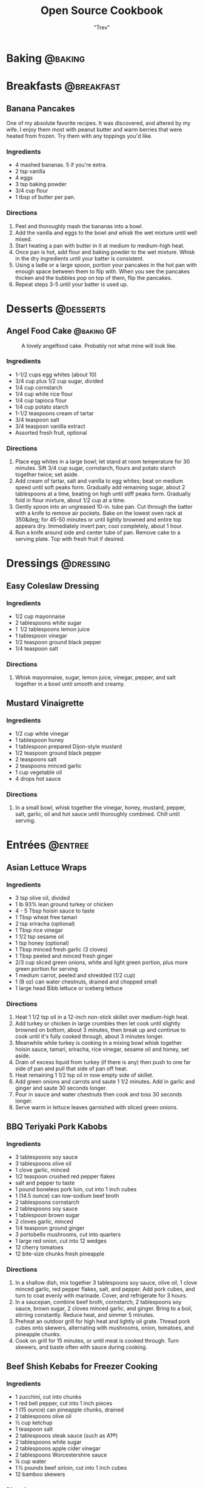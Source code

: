 :PROPERTIES:
#+STARTUP: overview inlineimages
#+TAGS: @baking @breakfast @entree @side @soup @stew @sauce @dressing @desserts
#+TAGS: GF(g)
#+OPTIONS: toc:nil
#+HUGO_BASE_DIR: /home/trevdev/Projects/os-cookbook/
#+HUGO_SECTION: recipe
#+HUGO_AUTO_SET_LASTMOD: t
#+HUGO_FRONT_MATTER_FORMAT: yaml
:END:
#+TITLE: Open Source Cookbook
#+AUTHOR: "Trev"
* Baking                                                            :@baking:
* Breakfasts                                                     :@breakfast:
** Banana Pancakes
:PROPERTIES:
:export_file_name: banana-pancakes
:export_hugo_custom_front_matter: :servings 6
:export_hugo_custom_front_matter+: :prep-time 5
:export_hugo_custom_front_matter+: :cook-time 20
:export_hugo_custom_front_matter+: :ready-in 25
:export_author: Roonie
:END:
One of my absolute favorite recipes. It was discovered, and altered by
my wife. I enjoy them most with peanut butter and warm berries that were
heated from frozen. Try them with any toppings you'd like.

*** Ingredients

- 4 mashed bananas. 5 if you're extra.
- 2 tsp vanilla
- 4 eggs
- 3 tsp baking powder
- 3/4 cup flour
- 1 tbsp of butter per pan.

*** Directions

1. Peel and thoroughly mash the bananas into a bowl.
2. Add the vanilla and eggs to the bowl and whisk the wet mixture until
   well mixed.
3. Start heating a pan with butter in it at medium to medium-high heat.
4. Once pan is hot, add flour and baking powder to the wet mixture.
   Whisk in the dry ingredients until your batter is consistent.
5. Using a ladle or a large spoon, portion your pancakes in the hot pan
   with enough space between them to flip with. When you see the
   pancakes thicken and the bubbles pop on top of them, flip the
   pancakes.
6. Repeat steps 3-5 until your batter is used up.

* Desserts                                                        :@desserts:
** Angel Food Cake                                              :@baking:GF:
:PROPERTIES:
:export_file_name: angel-food-cake
:export_date: 2022-04-06
:export_hugo_custom_front_matter: :servings 16
:export_hugo_custom_front_matter+: :prep-time 15
:export_hugo_custom_front_matter+: :cook-time 45
:export_hugo_custom_front_matter+: :ready-in 60
:export_hugo_custom_front_matter+: :source-url https://www.tasteofhome.com/recipes/gluten-free-angel-food-cake/
:END:
:LOGBOOK:
- State "DONE"       from "TODO"       [2022-05-30 Mon 16:30]
:END:

#+CAPTION: A lovely angelfood cake. Probably not what mine will look like.
[[file:static/angelfood.jpg]]

*** Ingredients

- 1-1/2 cups egg whites (about 10)
- 3/4 cup plus 1/2 cup sugar, divided
- 1/4 cup cornstarch
- 1/4 cup white rice flour
- 1/4 cup tapioca flour
- 1/4 cup potato starch
- 1-1/2 teaspoons cream of tartar
- 3/4 teaspoon salt
- 3/4 teaspoon vanilla extract
- Assorted fresh fruit, optional

*** Directions

1. Place egg whites in a large bowl; let stand at room temperature for 30 minutes. Sift 3/4 cup sugar, cornstarch, flours and potato starch together twice; set aside.
2. Add cream of tartar, salt and vanilla to egg whites; beat on medium speed until soft peaks form. Gradually add remaining sugar, about 2 tablespoons at a time, beating on high until stiff peaks form. Gradually fold in flour mixture, about 1/2 cup at a time.
3. Gently spoon into an ungreased 10-in. tube pan. Cut through the batter with a knife to remove air pockets. Bake on the lowest oven rack at 350&deg; for 45-50 minutes or until lightly browned and entire top appears dry. Immediately invert pan; cool completely, about 1 hour.
4. Run a knife around side and center tube of pan. Remove cake to a serving plate. Top with fresh fruit if desired.

* Dressings                                                       :@dressing:
** Easy Coleslaw Dressing
:PROPERTIES:
:export_author: Linden
:export_file_name: easy-coleslaw-dressing
:export_hugo_custom_front_matter: :source-url https://www.allrecipes.com/recipe/240784/easy-coleslaw-dressing/
:export_hugo_custom_front_matter+: :servings 6
:export_hugo_custom_front_matter+: :prep-time 5
:export_hugo_custom_front_matter+: :cook-time 0
:export_hugo_custom_front_matter+: :ready-in 5
:END:
*** Ingredients

- 1/2 cup mayonnaise
- 2 tablespoons white sugar
- 1  1/2 tablespoons lemon juice
- 1 tablespoon vinegar
- 1/2 teaspoon ground black pepper
- 1/4 teaspoon salt
  
*** Directions

1. Whisk mayonnaise, sugar, lemon juice, vinegar, pepper, and salt together in a bowl until smooth and creamy.
  
** Mustard Vinaigrette
:PROPERTIES:
:export_file_name: mustard-vinaigrette
:export_hugo_custom_front_matter: :servings 12
:export_hugo_custom_front_matter+: :prep-time 5
:export_hugo_custom_front_matter+: :cook-time 0
:export_hugo_custom_front_matter+: :ready-in 5
:export_hugo_custom_front_matter+: :source-url https://www.allrecipes.com/recipe/24609/mustard-vinaigrette/
:END:
*** Ingredients

- 1/2 cup white vinegar
- 1 tablespoon honey
- 1 tablespoon prepared Dijon-style mustard
- 1/2 teaspoon ground black pepper
- 2 teaspoons salt
- 2 teaspoons minced garlic
- 1 cup vegetable oil
- 4 drops hot sauce

*** Directions

1. In a small bowl, whisk together the vinegar, honey, mustard, pepper, salt, garlic, oil and hot sauce until thoroughly combined.  Chill until serving.
  
* Entrées                                                           :@entree:
** Asian Lettuce Wraps
:PROPERTIES:
:export_file_name: asian-lettuce-wraps
:export_hugo_custom_front_matter: :servings 4
:export_hugo_custom_front_matter+: :prep-time 10
:export_hugo_custom_front_matter+: :cook-time 10
:export_hugo_custom_front_matter+: :ready-in 20
:export_hugo_custom_front_matter+: :source-url https://www.cookingclassy.com/lettuce-wraps/
:END:
*** Ingredients

- 3 tsp olive oil, divided
- 1 lb 93% lean ground turkey or chicken
- 4 - 5 Tbsp hoisin sauce to taste
- 1 Tbsp wheat free tamari
- 2 tsp sriracha (optional)
- 1 Tbsp rice vinegar
- 1 1/2 tsp sesame oil
- 1 tsp honey (optional)
- 1 Tbsp minced fresh garlic (3 cloves)
- 1 Tbsp peeled and minced fresh ginger
- 2/3 cup sliced green onions, white and light green portion, plus more green portion for serving
- 1 medium carrot, peeled and shredded (1/2 cup)
- 1 (8 oz) can water chestnuts, drained and chopped small
- 1 large head Bibb lettuce or iceberg lettuce

*** Directions

1. Heat 1 1/2 tsp oil in a 12-inch non-stick skillet over medium-high heat.
2. Add turkey or chicken in large crumbles then let cook until slightly browned on bottom, about 3 minutes, then break up and continue to cook until it's fully cooked through, about 3 minutes longer.
3. Meanwhile while turkey is cooking in a mixing bowl whisk together hoisin sauce, tamari, sriracha, rice vinegar, sesame oil and honey, set aside.
4. Drain of excess liquid from turkey (if there is any) then push to one far side of pan and pull that side of pan off heat.
5. Heat remaining 1 1/2 tsp oil in now empty side of skillet.
6. Add green onions and carrots and saute 1 1/2 minutes. Add in garlic and ginger and saute 30 seconds longer.
7. Pour in sauce and water chestnuts then cook and toss 30 seconds longer.
8. Serve warm in lettuce leaves garnished with sliced green onions.

** BBQ Teriyaki Pork Kabobs
:PROPERTIES:
:export_file_name: bbq-teriyaki-pork-kabobs
:export_hugo_custom_front_matter: :servings 6
:export_hugo_custom_front_matter+: :prep-time 30
:export_hugo_custom_front_matter+: :cook-time 20
:export_hugo_custom_front_matter+: :ready-in 230
:END:
*** Ingredients

- 3 tablespoons soy sauce
- 3 tablespoons olive oil
- 1 clove garlic, minced
- 1/2 teaspoon crushed red pepper flakes
- salt and pepper to taste
- 1 pound boneless pork loin, cut into 1 inch cubes
- 1 (14.5 ounce) can low-sodium beef broth
- 2 tablespoons cornstarch
- 2 tablespoons soy sauce
- 1 tablespoon brown sugar
- 2 cloves garlic, minced
- 1/4 teaspoon ground ginger
- 3 portobello mushrooms, cut into quarters
- 1 large red onion, cut into 12 wedges
- 12 cherry tomatoes
- 12 bite-size chunks fresh pineapple

*** Directions

1. In a shallow dish, mix together 3 tablespoons soy sauce, olive oil, 1 clove minced garlic, red pepper flakes, salt, and pepper. Add pork cubes, and turn to coat evenly with marinade. Cover, and refrigerate for 3 hours.
2. In a saucepan, combine beef broth, cornstarch, 2 tablespoons soy sauce, brown sugar, 2 cloves minced garlic, and ginger. Bring to a boil, stirring constantly. Reduce heat, and simmer 5 minutes.
3. Preheat an outdoor grill for high heat and lightly oil grate. Thread pork cubes onto skewers, alternating with mushrooms, onion, tomatoes, and pineapple chunks.
4. Cook on grill for 15 minutes, or until meat is cooked through. Turn skewers, and baste often with sauce during cooking.

** Beef Shish Kebabs for Freezer Cooking
:PROPERTIES:
:export_file_name: beef-shish-kebabs-for-freezer-cooking
:export_hugo_custom_front_matter: :servings 12
:export_hugo_custom_front_matter+: :prep-time 20
:export_hugo_custom_front_matter+: :cook-time 10
:export_hugo_custom_front_matter+: :ready-in 30
:export_hugo_custom_front_matter+: :source-url https://www.allrecipes.com/recipe/218480/beef-shish-kebabs-for-freezer-cooking/
:END:
*** Ingredients

- 1 zucchini, cut into chunks
- 1 red bell pepper, cut into 1 inch pieces
- 1 (15 ounce) can pineapple chunks, drained
- 2 tablespoons olive oil
- ½ cup ketchup
- 1 teaspoon salt
- 2 tablespoons steak sauce (such as A1®)
- 2 tablespoons white sugar
- 2 tablespoons apple cider vinegar
- 2 tablespoons Worcestershire sauce
- ¼ cup water
- 1 ½ pounds beef sirloin, cut into 1 inch cubes
- 12 bamboo skewers

*** Directions

1. Place the zucchini, bell pepper, and pineapple in a mixing bowl. Drizzle with olive oil, and toss to coat. Divide the mixture into freezer bags. Whisk the ketchup, salt, steak sauce, sugar, vinegar, Worcestershire sauce, and water together in the same bowl until smooth. Add the beef cubes, and toss until evenly coated. Divide the beef into freezer bags. Seal, and freeze the bags.
2. To cook: take as many bags as you need from the freezer, and thaw in the refrigerator overnight, or at least 8 hours. Soak the skewers in warm water at least 30 minutes, or place into water when you begin thawing the meat and vegetable packets.
3. Preheat an outdoor grill for medium heat, and lightly oil the grate. Make the skewers by alternating beef, vegetables, and pineapple on the skewers. Discard any remaining marinade.
4. Cook the skewers on the preheated grill, turning occasionally until cooked to your desired degree of doneness, about 10 minutes total for medium-rare.

** Beef Stroganoff III
:PROPERTIES:
:export_file_name: beef-stroganoff-iii
:export_hugo_custom_front_matter: :servings 6 to 8 servings
:export_hugo_custom_front_matter+: :prep-time 30 minutes
:export_hugo_custom_front_matter+: :cook-time 1 hour
:export_hugo_custom_front_matter+: :ready-in 1 hour, 40 minutes
:export_hugo_custom_front_matter+: :source-url https://www.allrecipes.com/recipe/25202/beef-stroganoff-iii/
:END:
*** Ingredients

- 2 pounds beef chuck roast
- 1/2 teaspoon salt
- 1/2 teaspoon ground black pepper
- 4 ounces butter
- 4 green onions, sliced (white parts only)
- 4 tablespoons all-purpose flour
- 1 (10.5 ounce - 300ml) can condensed beef broth
- 1 teaspoon prepared mustard
- 1 (6 ounce) can sliced mushrooms, drained
- 1/3 cup sour cream
- 1/3 cup white wine
- salt to taste
- ground black pepper to taste

*** Directions

1. Remove any fat and gristle from the roast and cut into strips 1/2 inch thick by 2 inches long. Season with 1/2 teaspoon of both salt and pepper.
2. In a large skillet over medium heat, melt the butter and brown the beef strips quickly, then push the beef strips off to one side. Add the onions and cook slowly for 3 to 5 minutes, then push to the side with the beef strips.
3. Stir the flour into the juices on the empty side of the pan. Pour in beef broth and bring to a boil, stirring constantly. Lower the heat and stir in mustard. Cover and simmer for 1 hour or until the meat is tender.
4. Five minutes before serving, stir in the mushrooms, sour cream, and white wine. Heat briefly then salt and pepper to taste.

** Butter Chicken
:PROPERTIES:
:export_author: Linden
:export_file_name: butter-chicken
:export_hugo_custom_front_matter: :source-url https://www.recipetineats.com/butter-chicken/
:export_hugo_custom_front_matter+: :servings 3
:export_hugo_custom_front_matter+: :prep-time 10
:export_hugo_custom_front_matter+: :cook-time 25
:export_hugo_custom_front_matter+: :ready-in 35
:END:
*** Ingredients
Some basmati or white along with the stuff required to make the Marinade and Curry.

**** Marinade

- 1/2 cup plain yoghurt, full fat
- 1 tbsp lemon juice
- 1 tsp tumeric powder
- 2 tsp garam masala (Note 1)
- 1/2 tsp chilli powder or cayenne pepper powder (Note 2)
- 1 tsp ground cumin
- 1 tbsp ginger, freshly grated
- 2 cloves garlic, crushed
- 1.5 lb / 750 g chicken thigh fillets, cut into bite size pieces

**** Curry

- 2 tbsp (30 g) ghee or butter, OR 1 tbsp vegetable oil (Note 3)
- 1 cup tomato passata (aka tomato puree) (Note 4)
- 1 cup heavy / thickened cream (Note 5)
- 1 tbsp sugar
- 1 1/4 tsp salt

*** Directions

1. Optional blitz:  for an extra smooth sauce, combine the Marinade ingredients (except the chicken) in a food processor and blend until smooth. (I do not do this)
2. Marinade:  Combine the Marinade ingredients with the chicken in a bowl. Cover and refrigerate overnight, or up to 24 hours (minimum 3 hrs).
3. Cook chicken:  Heat the ghee (butter or oil) over high heat in a large fry pan. Take the chicken out of the Marinade but do not wipe or shake off the marinade from the chicken (but don't pour the Marinade left in the bowl into the fry pan).
4. Place chicken in the fry pan and cook for around 3 minutes, or until the chicken is white all over (it doesn't really brown because of the Marinade).
5. Sauce: Add the tomato passata, cream, sugar and salt. Also add any remaining marinade left in the bowl. Turn down to low and simmer for 20 minutes. Do a taste test to see if it needs more salt.
6. Garnish with coriander/cilantro leaves if using. Serve with white/basmati rice.

** Crustless Mushroom Spinach Pie
:PROPERTIES:
:export_file_name: crustless-mushroom-spinach-pie
:export_hugo_custom_front_matter: :servings 6 servings
:export_hugo_custom_front_matter+: :prep-time 10 minutes
:export_hugo_custom_front_matter+: :cook-time 1 hour
:export_hugo_custom_front_matter+: :ready-in 1 hour 10 minutes
:export_hugo_custom_front_matter+: :source-url https://www.sugarfreemom.com/recipes/crustless-mushroom-spinach-pie/
:END:
*** Ingredients

- 8 ounces mushrooms
- 1 teaspoon minced garlic
- 2 teaspoon olive oil
- 10 ounce frozen spinach
- 2 tablespoons grated parmesan
- 4 eggs
- 16 ounces cottage cheese 4%
- 1/2 cup heavy cream
- 1 teaspoon salt
- 1/2 teaspoon pepper
- 1/4 teaspoon nutmeg
- 1/2 cup shredded mozzarella

*** Directions

1. Preheat oven to 350 degrees.
2. Thaw frozen spinach and drain, squeeze out as much water as possible. Set aside.
3. Thinly slice mushrooms.
4. Heat oil and garlic in a large skillet. Add mushrooms and cook until tender.
5. Add spinach to mushrooms and salt, pepper and nutmeg cook until spinach is heated through.
6. Drain spinach/mushroom mixture in a colander.
7. Grease a 9 inch pie plate then sprinkle parmesan all around to coat plate.
8. In a bowl, whisk eggs then add cream and cottage cheese and stir well.
9. Stir in mushrooms and spinach mixture.
10. Pour into pie dish. Sprinkle with mozzarella.
11. Place pie dish on a baking sheet and cook for 50-60 minutes or until set in center and browned around edges.
12. Turn oven off and allow to sit in oven for 10 minutes.
13. Stand 10 more minutes before slicing.

** Easy Slow Cooker Ham
:PROPERTIES:
:export_file_name: easy-slow-cooker-ham
:export_hugo_custom_front_matter: :servings 12
:export_hugo_custom_front_matter+: :prep-time 15
:export_hugo_custom_front_matter+: :cook-time 10
:export_hugo_custom_front_matter+: :ready-in 615
:export_hugo_custom_front_matter+: :source-url https://www.allrecipes.com/recipe/99851/easy-slow-cooker-ham/
:END:
*** Ingredients

- 1 (6 pound) bone-in country ham
- 30 whole cloves
- 3 cups apple cider, or as needed
- 1 cup brown sugar
- 1 cup maple syrup
- 2 tablespoons ground cinnamon
- 1 tablespoon ground nutmeg
- 2 teaspoons ground ginger
- 2 tablespoons ground cloves
- 1 tablespoon vanilla extract
- 1 orange's peel

*** Directions

1. Press whole cloves into the ham so they are evenly distributed. You may score the ham for easier insertion if you wish. Place the ham in a slow cooker. Pour in apple cider until only about 2 inches of ham is above the surface. Pack the brown sugar on top of the ham, pressing into the cloves. This will get washed away in the next step but any that stays on is a bonus.
2. Pour the maple syrup over the ham. Season the apple cider with cinnamon, nutmeg, ginger, ground cloves and vanilla. Add the orange peel to the pot. Fill the slow cooker as full as you can with apple cider without going over the fill line. Cover and set to Low. Cook for 8 to 10 hours.

** Falafel
:PROPERTIES:
:export_file_name: falafel
:export_hugo_custom_front_matter: :servings 6
:export_hugo_custom_front_matter+: :prep-time 15
:export_hugo_custom_front_matter+: :cook-time 40
:export_hugo_custom_front_matter+: :ready-in 55
:export_hugo_custom_front_matter+: :source-url https://toriavey.com/toris-kitchen/falafel/
:END:
*** Ingredients

- 1 lb dry chickpeas (also known as garbanzo beans). You must start with dry, do NOT substitute canned, they will not work!
- 1/2 tsp baking soda
- 1 small onion, roughly chopped
- 1/4 cup chopped fresh parsley
- 3-5 cloves garlic (I prefer roasted garlic cloves)
- 1 1/2 tbsp flour or chickpea flour
- 1 3/4 tsp salt
- 2 tsp cumin
- 1 tsp ground coriander
- 1/4 tsp black pepper
- 1/4 tsp cayenne pepper
- Pinch of ground cardamom
- 1 tsp baking powder (optional - makes the falafel more fluffy)
- Vegetable oil for frying - grapeseed, sunflower, avocado, canola, and peanut oils all work well

*** Directions

1. One day ahead:  Pour the chickpeas into a large bowl and cover them by about 3 inches of cold water. Add 1/2 tsp of baking soda to the water and stir; this will help soften the chickpeas. Cover the bowl and let them soak overnight in a cool, dark place or in the refrigerator. The chickpeas should soak at least 12 hours and up to 24 hours, until tender (change soaking water for fresh water after 12 hours). They will double in size as they soak – you will have between 4 and 5 cups of beans after soaking.
2. Drain and rinse the chickpeas well. Pour them into your food processor along with the chopped onion, garlic cloves, parsley, flour or chickpea flour (use chickpea flour to make gluten free), salt, cumin, ground coriander, black pepper, cayenne pepper, and cardamom.  Note : if you have a smaller food processor, you will want to divide the ingredients in half and process the mixture one batch at a time.
3. Pulse all ingredients together until a rough, coarse meal forms. Scrape the sides of the processor periodically and push the mixture down the sides. Process until the mixture is somewhere between the texture of couscous and a paste. You want the mixture to hold together, and a more paste-like consistency will help with that... but don't over-process, you don't want it turning into hummus!
4. Once the mixture reaches the desired consistency, pour it out into a bowl and use a fork to stir; this will make the texture more even throughout. Remove any large chickpea chunks that the processor missed.  Cover the bowl with plastic wrap and refrigerate for 1-2 hours.  Fill a skillet with vegetable oil to a depth of 1 ½ inches. I prefer to use cooking oil with a high smoke point, like grapeseed. Heat the oil slowly over medium heat. The ideal temperature to fry falafel is between 360 and 375 degrees F; the best way to monitor the temperature is to use a deep fry or candy thermometer. After making these a few times, you will start to get a feel for when the oil temperature is "right."  Meanwhile, form falafel mixture into round balls or slider-shaped patties using wet hands or a falafel scoop. I usually use about 2 tbsp of mixture per falafel. You can make them smaller or larger depending on your personal preference. The balls will stick together loosely at first, but will bind nicely once they begin to fry.
5. If the balls won't hold together, place the mixture back in the processor again and continue processing to make it more paste-like. Keep in mind that the balls will be delicate at first; if you can get them into the hot oil, they will bind together and stick. If they still won't hold together, you can try adding 2-3 tbsp of flour or chickpea flour to the mixture. If they still won't hold, add 1-2 eggs to the mix. This should fix any issues you are having.  Before frying my first batch of falafel, I like to fry a test one in the center of the pan. If the oil is at the right temperature, it will take 2-3 minutes per side to brown (5-6 minutes total). If it browns faster than that, your oil is too hot and your falafels will not be fully cooked in the center. Cool the oil down slightly and try again.
6. When the oil is at the right temperature, fry the falafels in batches of 5-6 at a time until golden brown on both sides.
7. Once the falafels are fried, remove them from the oil using a slotted spoon.
8. Let them drain on paper towels. Serve the falafels fresh and hot; they go best with a plate of hummus and topped with creamy tahini sauce. You can also stuff them into a pita.
9. SESAME FALAFEL VARIATION : After forming the balls or patties, dip them in sesame seeds prior to frying. This will make the falafel coating crunchier and give it a slightly nutty flavor.
10. HERB FALAFEL VARIATION (GREEN FALAFEL) : Add ½ cup additional chopped green parsley, or cilantro, or a mixture of the two prior to blending.
11. TURMERIC FALAFEL (YELLOW FALAFEL) : Add ¾ tsp turmeric to the food processor prior to blending.
12. HOW TO MAKE A FALAFEL PITA : Making a falafel pita is actually really simple. The two main ingredients are pita bread and falafel.   Cut the pita bread in half to form two “pockets.” Each pocket is a serving size. Stuff the pocket with falafel, as well as any add-ons you fancy.  Here are some traditional add-ons that can be added to your pita: tahini sauce, shredded lettuce, diced or sliced tomatoes, Israeli salad, onions, dill pickles, hummus, tabouli, french fries
13. Here are some less traditional add-ons that are also tasty: sprouts, cucumber slices, roasted peppers, roasted eggplant slices, sunflower seeds, feta cheese, yogurt, tzatziki.

** Ultra Juicy Grilled BBQ Pork Chops
:PROPERTIES:
:export_file_name: ultra-juicy-grilled-bbq-pork-chops
:export_hugo_custom_front_matter: :servings 6
:export_hugo_custom_front_matter+: :prep-time 10
:export_hugo_custom_front_matter+: :cook-time 20
:export_hugo_custom_front_matter+: :ready-in 30
:source-url: https://www.lecremedelacrumb.com/ultra-juicy-grilled-bbq-pork-chops/
:END:

*** Ingredients

- 4-6 thick-cut boneless pork chops
- salt and pepper
- 1 cup ketchup
- 2/3 cup brown sugar - packed
  - Try half this amount for a healther sauce. Still delicious
- 3 tablespoons worcestershire sauce
- 3 tablespoons apple cider vinegar
- 2 tablespoons dijon mustard
- 1 teaspoon mesquite seasoning  -  see note
- 1/2 teaspoon garlic powder
- 1/2 teaspoon salt
- 1/4 teaspoon cracked black pepper  -  if using ground pepper, reduce to 1/8 teaspoon

*** Directions

1. In a medium sauce pan over medium heat, combine all ingredients for the bbq sauce. Bring to a boil, reduce to low and simmer for 5 minutes, stirring throughout. Reduce from heat and set aside.
2. Preheat grill to medium and oil the grates.
3. Season pork chops generously with salt and pepper on both sides.
4. Place pork chops on the grill, cook for 2-3 minutes, then turn over and brush bbq sauce all over the tops and sides of the pork chops. Cook another 5-7 minutes, then turn and brush bbq sauce all over the tops and sides again.
5. Cook 5-7 minutes longer until internal temperature reaches 140 degrees F or there is no longer any pink in the center. Allow to rest on a plate or cutting board – covered – for at least 5 minutes before serving – this is KEY to keeping the pork chops nice and juicy.
6. Serve with remaining bbq sauce. Enjoy!

* Sides                                                               :@side:
** Guacamole
:PROPERTIES:
:export_file_name: guacamole
:export_hugo_custom_front_matter: :servings 4
:export_hugo_custom_front_matter+: :prep-time 10
:export_hugo_custom_front_matter+: :cook-time 0
:export_hugo_custom_front_matter+: :ready-in 10
:export_hugo_custom_front_matter+: :source-url https://www.allrecipes.com/recipe/14231/guacamole/
:END:
*** Ingredients

- 3 avocados - peeled, pitted, and mashed
- 1 lime, juiced
- 1 teaspoon salt
- 1/2 cup diced onion
- 3 tablespoons chopped fresh cilantro
- 2 roma (plum) tomatoes, diced
- 1 teaspoon minced garlic
- 1 pinch ground cayenne pepper

*** Directions

1. In a medium bowl, mash together the avocados, lime juice, and salt. Mix in onion, cilantro, tomatoes, and garlic. Stir in cayenne pepper. Refrigerate 1 hour for best flavor, or serve immediately.

** Corn Bread
:PROPERTIES:
:export_file_name: corn-bread
:export_hugo_custom_front_matter: :servings 8
:export_hugo_custom_front_matter+: :prep-time 5
:export_hugo_custom_front_matter+: :cook-time 20
:export_hugo_custom_front_matter+: :ready-in 25
:export_author: Linden
:END:
*** Ingredients

- 1 cup of cornmeal
- 3/4 cup of all-purpose flour
- 2-4 tablespoons of sugar
- 2 1/2 teaspoons of baking powder
- 1/2 teaspoon of salt
- 1 cup of milk
- 2 eggs
- 1/4 cup of butter, melted

*** Directions

1. Preheat oven to 400°F. Grease an 8x8x2-inch square or 9x1 1/2-inch round baking pan; set aside. In a medium bowl stir together cornmeal, flour, sugar, baking powder, and salt; set aside.
2.  In a small bowl whisk together the milk, eggs, and butter. Add milk mixture all at once to cornmeal mixture. Stir just until moistened. Pour batter into the prepared pan.
3.  Bake about 20 minutes or until edges are golden brown. Cool slightly; serve warm.

*Alternatively:*

1. In a medium bowl stir together cornmeal, flour, sugar, baking powder, and salt; set aside.
2. Heat a 1/2 inch of some vegetable oil in a cast iron skillet. Once hot, glob the batter into the skillet.
3. Cook turn over the cornbread until it is nice and crispy.

* Soups & Stews
** Butternut Squash Soup                                             :@soup:
:PROPERTIES:
:export_file_name: butternut-squash-soup
:export_hugo_custom_front_matter: :servings 4
:export_hugo_custom_front_matter+: :prep-time 20
:export_hugo_custom_front_matter+: :cook-time 45
:export_hugo_custom_front_matter+: :ready-in 65
:export_hugo_custom_front_matter+: :source-url https://www.allrecipes.com/recipe/77981/butternut-squash-soup-ii/
:END:
*** Ingredients

- 2 tablespoons butter
- 1 small onion, chopped
- 1 stalk celery, chopped
- 1 medium carrot, chopped
- 2 medium potatoes, cubed
- 1 medium butternut squash - peeled, seeded, and cubed
- 1 (32 fluid ounce) container chicken stock
- salt and freshly ground black pepper to taste

*** Directions

1. Melt butter in a large pot over medium heat, and cook onion, celery, carrot, potatoes, and squash until lightly browned, about 5 minutes. Pour in enough of the chicken stock to cover vegetables.
2. Bring to a boil over medium-high heat. Reduce heat to low, cover pot, and simmer until all vegetables are tender, about 40 minutes.
3. Transfer the soup to a blender, and blend until smooth. Return to the pot, and mix in any remaining stock to reach desired consistency. Season with salt and pepper.

** Lentil Stew                                                       :@stew:
:PROPERTIES:
:export_file_name: lentil-stew
:export_hugo_custom_front_matter: :servings 12
:export_hugo_custom_front_matter+: :prep-time 15
:export_hugo_custom_front_matter+: :cook-time 45
:export_hugo_custom_front_matter+: :ready-in 60
:END:
*** Ingredients

- 1 cup of lentils
- 3 cups of water
- 369 g, Tomato, Medium Whole (2-3/5" Dia), Raw
- 2 stalks, Celery
- 1 cup, pieces or slices, Mushrooms - Raw
- 1 teaspoon, Genetic Table Salt
- 1 sprinkle, Black Pepper, Ground
- 1 tbsp, Sirracha
- 1 cup 123 g, Chickpea Canned
- 3 potato, Medium Russet Potato
- 1.50 cup, chopped, Carrots - Raw
- 2 tbsp vegetable oil

*** Directions

1. Put the water and the lentils in a pot.
2. Chop up onions, carrots, potatoes & mushrooms then and add them to the pot.
3. Add basil & pepper.
4. Bring pot to boil then cook on medium for 30 minutes.
5. Add tomatoes, celery & chickpeas. Cook for an additional 15 minutes.

** Quick and Easy Chicken Noodle Soup                                :@soup:
:PROPERTIES:
:export_file_name: quick-and-easy-chicken-noodle-soup
:export_hugo_custom_front_matter: :servings 6
:export_hugo_custom_front_matter+: :prep-time 10
:export_hugo_custom_front_matter+: :cook-time 30
:export_hugo_custom_front_matter+: :ready-in 40
:export_hugo_custom_front_matter+: :source-url https://www.allrecipes.com/recipe/26460/quick-and-easy-chicken-noodle-soup/
:END:
*** Ingredients

- 1 tablespoon butter
- 1/2 cup chopped onion
- 1/2 cup chopped celery
- 4 (14.5 ounce) cans chicken broth
- 1 (14.5 ounce) can vegetable broth
- 1/2 pound chopped cooked chicken breast
- 1  1/2 cups egg noodles
- 1 cup sliced carrots
- 1/2 teaspoon dried basil
- 1/2 teaspoon dried oregano
- salt and ground black pepper to taste

*** Directions

1. Melt butter in a large pot over medium heat. Add onion and celery and cook until just tender, about 5 minutes.
2. Add chicken broth, vegetable broth, chicken, egg noodles, carrots, basil, oregano, salt, and pepper. Stir to combine and bring to a boil.
3. Reduce heat and simmer for 20 minutes.

** Slow Cooker Beef Stew                                             :@stew:
:PROPERTIES:
:export_file_name: slow-cooker-beef-stew
:export_hugo_custom_front_matter: :servings 6
:export_hugo_custom_front_matter+: :prep-time 20
:export_hugo_custom_front_matter+: :cook-time 240
:export_hugo_custom_front_matter+: :ready-in 260
:export_hugo_custom_front_matter+: :source-url https://www.allrecipes.com/recipe/14685/slow-cooker-beef-stew-i/
:END:
*** Ingredients

- 2 pounds beef stew meat, cut into 1-inch pieces
- 1/4 cup all-purpose flour
- 1/2 teaspoon salt
- 1/2 teaspoon ground black pepper
- 1  1/2 cups beef broth
- 4 medium carrots, sliced
- 3 medium potatoes, diced
- 1 medium onion, chopped
- 1 stalk celery, chopped
- 1 teaspoon Worcestershire sauce
- 1 teaspoon ground paprika
- 1 clove garlic, minced
- 1 large bay leaf

*** Directions

1. Place meat in slow cooker.
2. Mix flour, salt, and pepper together in a small bowl. Pour over meat, and stir until meat is coated.
3. Add beef broth, carrots, potatoes, onion, celery, Worcestershire sauce, paprika, garlic, and bay leave; stir to combine.
4. Cover, and cook until beef is tender enough to cut with a spoon, on Low for 8 to 12 hours, or on High for 4 to 6 hours.

* Sauces                                                             :@sauce:
** Easy Pizza Sauce I
:PROPERTIES:
:export_file_name: easy-pizza-sauce-i
:export_hugo_custom_front_matter: :servings 8
:export_hugo_custom_front_matter+: :prep-time 10
:export_hugo_custom_front_matter+: :cook-time 0
:export_hugo_custom_front_matter+: :ready-in 10
:export_hugo_custom_front_matter+: :source-url https://www.allrecipes.com/recipe/11771/easy-pizza-sauce-i/
:END:
*** Ingredients

- 1 (6 ounce) can tomato paste
- 1  1/2 cups water
- 1/3 cup extra virgin olive oil
- 2 cloves garlic, minced
- salt to taste
- ground black pepper to taste
- 1/2 tablespoon dried oregano
- 1/2 tablespoon dried basil
- 1/2 teaspoon dried rosemary, crushed

*** Directions

1. Mix together the tomato paste, water, and olive oil. Mix well. Add garlic, salt and pepper to taste, oregano, basil, and rosemary. Mix well and let stand several hours to let flavors blend. No cooking necessary, just spread on dough.

** Homemade Hoisin Sauce
:PROPERTIES:
:export_file_name: homemade-hoisin-sauce
:export_hugo_custom_front_matter: :servings 1 1/2 cup
:export_hugo_custom_front_matter+: :prep-time 10
:export_hugo_custom_front_matter+: :cook-time 0
:export_hugo_custom_front_matter+: :ready-in 10
:export_hugo_custom_front_matter+: :source-url https://www.allrecipes.com/recipe/256166/homemade-hoisin-sauce/
:END:
*** Ingredients

- 1/4 cup soy sauce
- 2 tablespoons smooth peanut butter
- 1 tablespoon dark brown sugar
- 2 teaspoons rice wine vinegar
- 2 teaspoons sesame oil
- 1 teaspoon hot sauce, or to taste
- 1 clove garlic, minced
- 1/8 teaspoon ground black pepper

*** Directions

1. Whisk soy sauce, peanut butter, brown sugar, rice wine vinegar, sesame oil, hot sauce, garlic, and black pepper together in a large bowl.

** Peanut Dipping Sauce
:PROPERTIES:
:export_file_name: peanut-dipping-sauce
:export_hugo_custom_front_matter: :servings 5
:export_hugo_custom_front_matter+: :prep-time 5
:export_hugo_custom_front_matter+: :cook-time 0
:export_hugo_custom_front_matter+: :ready-in 5
:export_hugo_custom_front_matter+: :source-url https://cookieandkate.com/peanut-dipping-sauce/
:END:
*** Ingredients
- 3/4 cup creamy peanut butter
- 1/4 cup rice vinegar
- 1/3 cup reduced sodium tamari or reduced-sodium soy sauce
- 3 tablespoons honey
- 1 1/2 teaspoons grated fresh ginger or 1/2 teaspoon ground ginger
- 1 to 2 medium cloves garlic, pressed or minced, to taste
- 1/4 teaspoon red pepper flakes, plus more for sprinkling
- 2 to 4 tablespoons water or coconut milk, or as necessary to reach your desired consistency
- Optional garnishes: sprinkling of chopped roasted peanuts and additional red pepper flakes

*** Directions
1. In a 2-cup liquid measuring cup or medium-sized mixing bowl, whisk together the ingredients until well blended. If your peanut butter is particularly thick, you may need to use the full 4 tablespoons of water to thin out the mixture (or more, if necessary).
2. Feel free to adjust to taste here—for example, sometimes I want my sauce more savory and add another clove of garlic, or a little sweeter, so I add extra honey.
3. If you're serving the sauce as a party dip, transfer it to a serving bowl and sprinkle with chopped peanuts and red pepper flakes for some visual interest!

** Steak Sauce
:PROPERTIES:
:export_file_name: steak-sauce
:export_hugo_custom_front_matter: :servings 12
:export_hugo_custom_front_matter+: :prep-time 5
:export_hugo_custom_front_matter+: :cook-time 0
:export_hugo_custom_front_matter+: :ready-in 5
:export_hugo_custom_front_matter+: :source-url https://www.allrecipes.com/recipe/86516/steak-sauce/
:END:
*** Ingredients

- Try with Tamarind
- 1  1/4 cups ketchup
- 2 tablespoons prepared yellow mustard
- 3 tablespoons Worcestershire sauce
- 1  1/2 tablespoons apple cider vinegar
- 4 drops hot pepper sauce (e.g. Tabasco)
- 1/2 teaspoon salt
- 1/2 teaspoon ground black pepper

*** Directions
1. In a medium bowl, mix together the ketchup, mustard, Worcestershire sauce, vinegar, hot pepper sauce, salt and pepper. Transfer to a jar and refrigerate until needed.

** Worchestershire Sauce                                                :GF:
:PROPERTIES:
:export_file_name: worchestershire-sauce
:export_hugo_custom_front_matter: :servings 5
:export_hugo_custom_front_matter+: :prep-time 0
:export_hugo_custom_front_matter+: :cook-time 0
:export_hugo_custom_front_matter+: :ready-in 5
:export_hugo_custom_front_matter+: :source-url https://everydayglutenfreegourmet.ca/recipe/homemade-gluten-free-worcestershire-sauce/
:END:
*** Ingredients

- 1/2 cup apple cider vinegar
- 2 Tbsp GF soy sauce
- 2 Tbsp water
- 1 Tbsp brown sugar
- 1/4 tsp ground ginger
- 1/4 tsp dry mustard
- 1/4 tsp onion powder
- 1/4 tsp garlic powder
- 1/8 tsp cinnamon
- 1/8 tsp pepper

*** Directions

1. Place all ingredients in a medium saucepan and stir.
2. Bring to a boil, stirring constantly. Simmer 1 minute. Cool.
3. Pour into a bottle and store in the refrigerator. Lasts indefinitely.
4. Makes about 3/4 cup.
5. Shake well before using.
